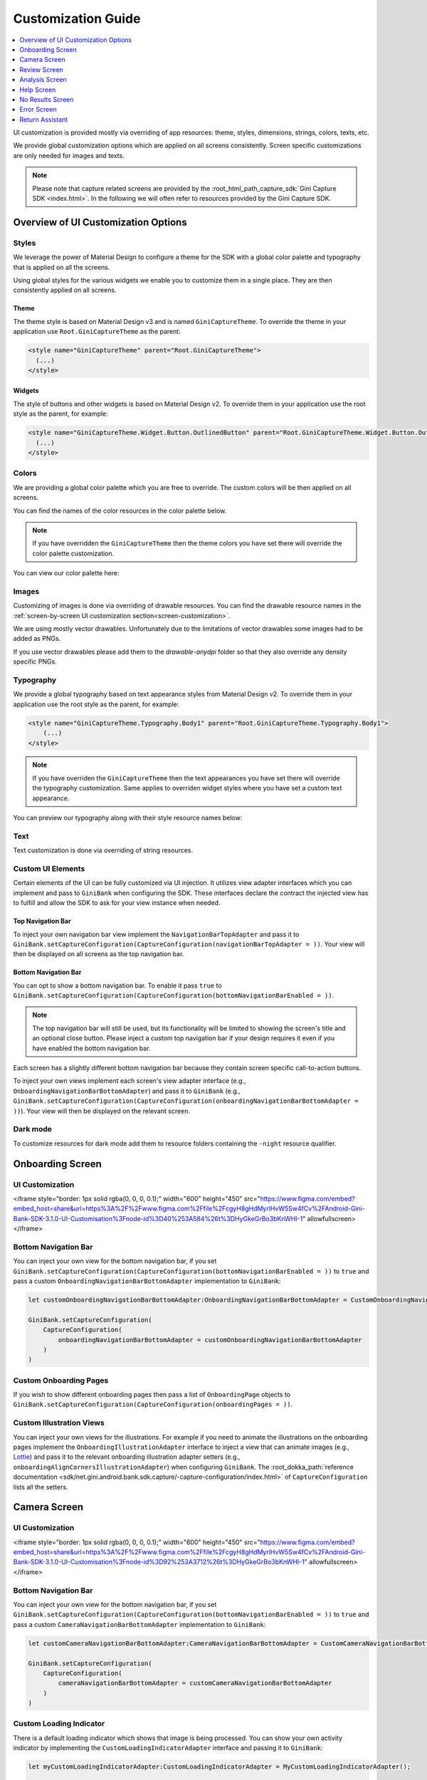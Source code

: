 Customization Guide
===================

..
  Headers:
  h1 =====
  h2 -----
  h3 ~~~~~
  h4 +++++
  h5 ^^^^^

.. contents::
   :depth: 1
   :local:

UI customization is provided mostly via overriding of app resources: theme, styles, dimensions, strings,
colors, texts, etc.

We provide global customization options which are applied on all screens consistently. Screen specific customizations
are only needed for images and texts.

.. note::

    Please note that capture related screens are provided by the :root_html_path_capture_sdk:`Gini Capture SDK
    <index.html>`. In the following we will often refer to resources provided by the Gini Capture SDK.

Overview of UI Customization Options
------------------------------------

Styles
~~~~~

We leverage the power of Material Design to configure a theme for the SDK with a global color palette and typography
that is applied on all the screens. 

Using global styles for the various widgets we enable you to customize them in a single place. They are then
consistently applied on all screens.

Theme
+++++

The theme style is based on Material Design v3 and is named ``GiniCaptureTheme``. To override the theme in your
application use ``Root.GiniCaptureTheme`` as the parent:

.. code-block:: xml

    <style name="GiniCaptureTheme" parent="Root.GiniCaptureTheme">
      (...)
    </style>

Widgets
+++++++

The style of buttons and other widgets is based on Material Design v2. To override them in your application use the
root style as the parent, for example:

.. code-block:: xml

    <style name="GiniCaptureTheme.Widget.Button.OutlinedButton" parent="Root.GiniCaptureTheme.Widget.Button.OutlinedButton">
      (...)
    </style>

Colors
~~~~~~

We are providing a global color palette which you are free to override. The custom colors will be then applied on all screens.

You can find the names of the color resources in the color palette below.

.. note::

    If you have overridden the ``GiniCaptureTheme`` then the theme colors you have set there will override the color
    palette customization.

You can view our color palette here:

.. raw:: html

    <iframe style="border: 1px solid rgba(0, 0, 0, 0.1);" width="600" height="450"
    src="https://www.figma.com/embed?embed_host=share&url=https%3A%2F%2Fwww.figma.com%2Ffile%2FcgyH8gHdMyrlHvW5Sw4fCv%2FAndroid-Gini-Bank-SDK-3.1.0-UI-Customisation%3Fnode-id%3D40%253A491%26t%3DHyGkeGrBo3bKnWHI-1"
    allowfullscreen></iframe>

Images
~~~~~~

Customizing of images is done via overriding of drawable resources. You can find the drawable
resource names in the :ref:`screen-by-screen UI customization section<screen-customization>`.

We are using mostly vector drawables. Unfortunately due to the limitations of vector drawables some images had to be
added as PNGs.

If you use vector drawables please add them to the `drawable-anydpi` folder so that they also override any density
specific PNGs.

Typography
~~~~~~~~~~

We provide a global typography based on text appearance styles from Material Design v2. To override them in your
application use the root style as the parent, for example:

.. code-block:: xml

    <style name="GiniCaptureTheme.Typography.Body1" parent="Root.GiniCaptureTheme.Typography.Body1">
        (...)
    </style>

.. note::

  If you have overriden the ``GiniCaptureTheme`` then the text appearances you have set there will override the
  typography customization. Same applies to overriden widget styles where you have set a custom text appearance.

You can preview our typography along with their style resource names below:

.. raw:: html

    <iframe style="border: 1px solid rgba(0, 0, 0, 0.1);" width="600" height="450"
    src="https://www.figma.com/embed?embed_host=share&url=https%3A%2F%2Fwww.figma.com%2Ffile%2FcgyH8gHdMyrlHvW5Sw4fCv%2FAndroid-Gini-Bank-SDK-3.1.0-UI-Customisation%3Fnode-id%3D40%253A492%26t%3DHyGkeGrBo3bKnWHI-1"
    allowfullscreen></iframe>

Text
~~~~

Text customization is done via overriding of string resources.

Custom UI Elements
~~~~~~~~~~~~~~~~~~

Certain elements of the UI can be fully customized via UI injection. It utilizes view adapter interfaces which you
can implement and pass to ``GiniBank`` when configuring the SDK. These interfaces declare the contract the injected
view has to fulfill and allow the SDK to ask for your view instance when needed.

Top Navigation Bar
++++++++++++++++++

To inject your own navigation bar view implement the ``NavigationBarTopAdapter`` and pass it to
``GiniBank.setCaptureConfiguration(CaptureConfiguration(navigationBarTopAdapter = ))``. Your view will then be displayed
on all screens as the top navigation bar.

Bottom Navigation Bar
+++++++++++++++++++++

You can opt to show a bottom navigation bar. To enable it pass ``true`` to
``GiniBank.setCaptureConfiguration(CaptureConfiguration(bottomNavigationBarEnabled = ))``.

.. note::

    The top navigation bar will still be used, but its functionality will be limited to showing the screen's title and
    an optional close button. Please inject a custom top navigation bar if your design requires it even if you have
    enabled the bottom navigation bar.

Each screen has a slightly different bottom navigation bar because they contain screen specific call-to-action buttons.

To inject your own views implement each screen's view adapter interface (e.g., ``OnboardingNavigationBarBottomAdapter``)
and pass it to ``GiniBank`` (e.g., ``GiniBank.setCaptureConfiguration(CaptureConfiguration(onboardingNavigationBarBottomAdapter = ))``). Your
view will then be displayed on the relevant screen.

Dark mode
~~~~~~~~~

To customize resources for dark mode add them to resource folders containing the ``-night`` resource qualifier.

.. _screen-customization:

Onboarding Screen
----

UI Customization
~~~~~~~~~~~~~~~~

.. raw:: html

<iframe style="border: 1px solid rgba(0, 0, 0, 0.1);" width="600" height="450"
src="https://www.figma.com/embed?embed_host=share&url=https%3A%2F%2Fwww.figma.com%2Ffile%2FcgyH8gHdMyrlHvW5Sw4fCv%2FAndroid-Gini-Bank-SDK-3.1.0-UI-Customisation%3Fnode-id%3D40%253A584%26t%3DHyGkeGrBo3bKnWHI-1"
allowfullscreen></iframe>

Bottom Navigation Bar
~~~~~~~~~~~~~~~~~~~~~

You can inject your own view for the bottom navigation bar, if you set
``GiniBank.setCaptureConfiguration(CaptureConfiguration(bottomNavigationBarEnabled = ))`` to ``true`` and pass a custom
``OnboardingNavigationBarBottomAdapter`` implementation to ``GiniBank``:

.. code-block:: java

    let customOnboardingNavigationBarBottomAdapter:OnboardingNavigationBarBottomAdapter = CustomOnboardingNavigationBarBottomAdapter();

    GiniBank.setCaptureConfiguration(
        CaptureConfiguration(
            onboardingNavigationBarBottomAdapter = customOnboardingNavigationBarBottomAdapter
        )
    )

Custom Onboarding Pages
~~~~~~~~~~~~~~~~~~~~~~~

If you wish to show different onboarding pages then pass a list of ``OnboardingPage`` objects to
``GiniBank.setCaptureConfiguration(CaptureConfiguration(onboardingPages = ))``.

Custom Illustration Views
~~~~~~~~~~~~~~~~~~~~~~~~~

You can inject your own views for the illustrations. For example if you need to animate the illustrations on the
onboarding pages implement the ``OnboardingIllustrationAdapter`` interface to inject a view that can animate images
(e.g., `Lottie <https://github.com/airbnb/lottie-android>`_) and pass it to the relevant onboarding illustration adapter
setters (e.g., ``onboardingAlignCornersIllustrationAdapter``) when configuring ``GiniBank``. The
:root_dokka_path:`reference documentation <sdk/net.gini.android.bank.sdk.capture/-capture-configuration/index.html>` of
``CaptureConfiguration`` lists all the setters.

Camera Screen
----

UI Customization
~~~~~~~~~~~~~~~~

.. raw:: html

<iframe style="border: 1px solid rgba(0, 0, 0, 0.1);" width="600" height="450"
src="https://www.figma.com/embed?embed_host=share&url=https%3A%2F%2Fwww.figma.com%2Ffile%2FcgyH8gHdMyrlHvW5Sw4fCv%2FAndroid-Gini-Bank-SDK-3.1.0-UI-Customisation%3Fnode-id%3D92%253A3712%26t%3DHyGkeGrBo3bKnWHI-1"
allowfullscreen></iframe>

Bottom Navigation Bar
~~~~~~~~~~~~~~~~~~~~~

You can inject your own view for the bottom navigation bar, if you set
``GiniBank.setCaptureConfiguration(CaptureConfiguration(bottomNavigationBarEnabled = ))`` to ``true`` and pass a custom
``CameraNavigationBarBottomAdapter`` implementation to ``GiniBank``:

.. code-block:: java

    let customCameraNavigationBarBottomAdapter:CameraNavigationBarBottomAdapter = CustomCameraNavigationBarBottomAdapter();

    GiniBank.setCaptureConfiguration(
        CaptureConfiguration(
            cameraNavigationBarBottomAdapter = customCameraNavigationBarBottomAdapter
        )
    )

Custom Loading Indicator
~~~~~~~~~~~~~~~~~~~~~~~~

There is a default loading indicator which shows that image is being processed. You can show your own activity indicator
by implementing the ``CustomLoadingIndicatorAdapter`` interface and passing it to ``GiniBank``:

.. code-block:: java

    let myCustomLoadingIndicatorAdapter:CustomLoadingIndicatorAdapter = MyCustomLoadingIndicatorAdapter();

    GiniBank.setCaptureConfiguration(
        CaptureConfiguration(
            customLoadingIndicatorAdapter = myCustomLoadingIndicatorAdapter
        )
    )

Review Screen
----

UI Customization
~~~~~~~~~~~~~~~~

.. raw:: html

    <iframe style="border: 1px solid rgba(0, 0, 0, 0.1);" width="600" height="450"
    src="https://www.figma.com/embed?embed_host=share&url=https%3A%2F%2Fwww.figma.com%2Ffile%2FcgyH8gHdMyrlHvW5Sw4fCv%2FAndroid-Gini-Bank-SDK-3.1.0-UI-Customisation%3Fnode-id%3D143%253A4156%26t%3DHyGkeGrBo3bKnWHI-1"
    allowfullscreen></iframe>

Bottom Navigation Bar
~~~~~~~~~~~~~~~~~~~~~

You can inject your own view for the bottom navigation bar, if you set
``GiniBank.setCaptureConfiguration(CaptureConfiguration(bottomNavigationBarEnabled = ))`` to ``true`` and pass a custom
``ReviewNavigationBarBottomAdapter`` implementation to ``GiniBank``:

.. code-block:: java

    let customReviewNavigationBarBottomAdapter:ReviewNavigationBarBottomAdapter = CustomReviewNavigationBarBottomAdapter();

    GiniBank.setCaptureConfiguration(
        CaptureConfiguration(
            reviewNavigationBarBottomAdapter = customReviewNavigationBarBottomAdapter
        )
    )

Custom "Process" Button Loading Indicator 
~~~~~~~~~~~~~~~~~~~~~~~~~~~~~~~~~~~~~~~~~

There is a default loading indicator on the "Process" button which shows that the upload is in progress. You can show
your own activity indicator by implementing the ``OnButtonLoadingIndicatorAdapter`` interface and passing it to
``GiniBank``:

.. code-block:: java

    let customOnButtonLoadingIndicatorAdapter:OnButtonLoadingIndicatorAdapter = CustomOnButtonLoadingIndicatorAdapter();

    GiniBank.setCaptureConfiguration(
        CaptureConfiguration(
            onButtonLoadingIndicatorAdapter = customOnButtonLoadingIndicatorAdapter
        )
    )

Analysis Screen
----

UI Customization
~~~~~~~~~~~~~~~~

.. raw:: html

    <iframe style="border: 1px solid rgba(0, 0, 0, 0.1);" width="600" height="450"
    src="https://www.figma.com/embed?embed_host=share&url=https%3A%2F%2Fwww.figma.com%2Ffile%2FcgyH8gHdMyrlHvW5Sw4fCv%2FAndroid-Gini-Bank-SDK-3.1.0-UI-Customisation%3Fnode-id%3D7%253A18496%26t%3DHyGkeGrBo3bKnWHI-1"
    allowfullscreen></iframe>

.. note::

    This screen does not show a bottom navigation bar even if the value passed to ``GiniBank.setCaptureConfiguration(CaptureConfiguration(bottomNavigationBarEnabled = ))`` is ``true``.

Custom Loading Indicator
~~~~~~~~~~~~~~~~~~~~~~~~

You can show a customized activity indicator on this screen. You can pass your custom ``CustomLoadingIndicatorAdapter`` implementation to
``GiniBank`` :

.. code-block:: java

    let myCustomOnButtonLoadingIndicatorAdapter:CustomLoadingIndicatorAdapter = MyCustomLoadingIndicatorAdapter();

    GiniBank.setCaptureConfiguration(
        CaptureConfiguration(
            customLoadingIndicatorAdapter = myCustomOnButtonLoadingIndicatorAdapter
        )
    )

Help Screen
----

UI Customization
~~~~~~~~~~~~~~~~

.. raw:: html

    <iframe style="border: 1px solid rgba(0, 0, 0, 0.1);" width="600" height="450"
    src="https://www.figma.com/embed?embed_host=share&url=https%3A%2F%2Fwww.figma.com%2Ffile%2FcgyH8gHdMyrlHvW5Sw4fCv%2FAndroid-Gini-Bank-SDK-3.1.0-UI-Customisation%3Fnode-id%3D9%253A4645%26t%3DHyGkeGrBo3bKnWHI-1"
    allowfullscreen></iframe>

Bottom Navigation Bar
~~~~~~~~~~~~~~~~~~~~~

You can inject your own view for the bottom navigation bar, if you set
``GiniBank.setCaptureConfiguration(CaptureConfiguration(bottomNavigationBarEnabled = ))`` to ``true`` and pass a custom
``HelpNavigationBarBottomAdapter`` implementation to ``GiniBank``:

.. code-block:: java

    let customHelpNavigationBarBottomAdapter:HelpNavigationBarBottomAdapter = CustomHelpNavigationBarBottomAdapter();

    GiniBank.setCaptureConfiguration(
        CaptureConfiguration(
            helpNavigationBarBottomAdapter = customHelpNavigationBarBottomAdapter
        )
    )

Custom Help Screens
~~~~~~~~~~~~~~~~~~~

You can show your own help screens. They will be appended to the list on the main help screen.

You can pass the title and activity for each screen to ``GiniBank`` using a list of ``HelpItem.Custom`` objects:

.. code-block:: java

    val customHelpItems: MutableList<HelpItem.Custom> = ArrayList()

    customHelpItems.add(
        HelpItem.Custom(
            R.string.custom_help_screen_title,
            Intent(this, CustomHelpActivity::class.java)
        )
    )
    
    GiniBank.setCaptureConfiguration(
        CaptureConfiguration(
            customHelpItems = customHelpItems
        )
    )

No Results Screen
-----------------

UI Customization
~~~~~~~~~~~~~~~~

.. raw:: html

    <iframe style="border: 1px solid rgba(0, 0, 0, 0.1);" width="600" height="450"
    src="https://www.figma.com/embed?embed_host=share&url=https%3A%2F%2Fwww.figma.com%2Ffile%2FcgyH8gHdMyrlHvW5Sw4fCv%2FAndroid-Gini-Bank-SDK-3.1.0-UI-Customisation%3Fnode-id%3D10%253A2540%26t%3DHyGkeGrBo3bKnWHI-1"
    allowfullscreen></iframe>

Error Screen
------------

UI Customization
~~~~~~~~~~~~~~~~

.. raw:: html

    <iframe style="border: 1px solid rgba(0, 0, 0, 0.1);" width="600" height="450"
    src="https://www.figma.com/embed?embed_host=share&url=https%3A%2F%2Fwww.figma.com%2Ffile%2FcgyH8gHdMyrlHvW5Sw4fCv%2FAndroid-Gini-Bank-SDK-3.1.0-UI-Customisation%3Fnode-id%3D9%253A5075%26t%3DHyGkeGrBo3bKnWHI-1"
    allowfullscreen></iframe>

Return Assistant
----------------

Digital Invoice Onboarding Screen
~~~~~~~~~~~~~~~~~~~~~~~~~~~~~~~~~

UI Customization
++++++++++++++++

.. raw:: html

    <iframe style="border: 1px solid rgba(0, 0, 0, 0.1);" width="600" height="450"
    src="https://www.figma.com/embed?embed_host=share&url=https%3A%2F%2Fwww.figma.com%2Ffile%2FcgyH8gHdMyrlHvW5Sw4fCv%2FAndroid-Gini-Bank-SDK-3.1.0-UI-Customisation%3Fnode-id%3D3243%253A6523%26t%3DHyGkeGrBo3bKnWHI-1"
    allowfullscreen></iframe>

Bottom Navigation Bar
+++++++++++++++++++++

You can inject your own view for the bottom navigation bar, if you set
``GiniBank.setCaptureConfiguration(CaptureConfiguration(bottomNavigationBarEnabled = ))`` to ``true`` and pass a custom
``DigitalInvoiceOnboardingNavigationBarBottomAdapter`` implementation to ``GiniBank``:

.. code-block:: java

    let customBottomNavigationBar: DigitalInvoiceOnboardingNavigationBarBottomAdapter = CustomDigitalInvoiceOnboardingNavigationBarBottomAdapter();

    GiniBank.digitalInvoiceOnboardingNavigationBarBottomAdapter = customBottomNavigationBar

Custom Illustration View
++++++++++++++++++++++++

You can inject your own view for the illustrations. For example if you need to animate the illustration on the
onboarding page implement the ``OnboardingIllustrationAdapter`` interface to inject a view that can animate images
(e.g., `Lottie <https://github.com/airbnb/lottie-android>`_) and pass it to ``GiniBank``:

.. code-block:: java

    let customIllustration: OnboardingIllustrationAdapter = CustomDigitalInvoiceOnboardingIllustrationAdapter();

    GiniBank.digitalInvoiceOnboardingIllustrationAdapter = customIllustration

Digital Invoice Help Screen
~~~~~~~~~~~~~~~~~~~~~~~~~~~

UI Customization
++++++++++++++++

.. raw:: html

    <iframe style="border: 1px solid rgba(0, 0, 0, 0.1);" width="600" height="450"
    src="https://www.figma.com/embed?embed_host=share&url=https%3A%2F%2Fwww.figma.com%2Ffile%2FcgyH8gHdMyrlHvW5Sw4fCv%2FAndroid-Gini-Bank-SDK-3.1.0-UI-Customisation%3Fnode-id%3D3513%253A5595%26t%3DHyGkeGrBo3bKnWHI-1"
    allowfullscreen></iframe>

Bottom Navigation Bar
+++++++++++++++++++++

You can inject your own view for the bottom navigation bar, if you set
``GiniBank.setCaptureConfiguration(CaptureConfiguration(bottomNavigationBarEnabled = ))`` to ``true`` and pass a custom
``DigitalInvoiceOnboardingNavigationBarBottomAdapter`` implementation to ``GiniBank``:

.. code-block:: java

    let customBottomNavigationBar: DigitalInvoiceHelpNavigationBarBottomAdapter = CustomDigitalInvoiceHelpNavigationBarBottomAdapter();

    GiniBank.digitalInvoiceHelpNavigationBarBottomAdapter = customBottomNavigationBar


Digital Invoice Overview Screen
~~~~~~~~~~~~~~~~~~~~~~~~~~~~~~~

UI Customization
++++++++++++++++

.. raw:: html

    <iframe style="border: 1px solid rgba(0, 0, 0, 0.1);" width="600" height="450"
    src="https://www.figma.com/embed?embed_host=share&url=https%3A%2F%2Fwww.figma.com%2Ffile%2FcgyH8gHdMyrlHvW5Sw4fCv%2FAndroid-Gini-Bank-SDK-3.1.0-UI-Customisation%3Fnode-id%3D3688%253A6085%26t%3DHyGkeGrBo3bKnWHI-1"
    allowfullscreen></iframe>

Bottom Navigation Bar
+++++++++++++++++++++

You can inject your own view for the bottom navigation bar, if you set
``GiniBank.setCaptureConfiguration(CaptureConfiguration(bottomNavigationBarEnabled = ))`` to ``true`` and pass a custom
``DigitalInvoiceNavigationBarBottomAdapter`` implementation to ``GiniBank``:

.. code-block:: java

    let customBottomNavigationBar: DigitalInvoiceNavigationBarBottomAdapter = CustomDigitalInvoiceNavigationBarBottomAdapter();

    GiniBank.digitalInvoiceNavigationBarBottomAdapter = customBottomNavigationBar


Digital Invoice Edit Article Screen
~~~~~~~~~~~~~~~~~~~~~~~~~~~~~~~~~~~~~

UI Customization
++++++++++++++++

.. raw:: html

    <iframe style="border: 1px solid rgba(0, 0, 0, 0.1);" width="600" height="450"
    src="https://www.figma.com/embed?embed_host=share&url=https%3A%2F%2Fwww.figma.com%2Ffile%2FcgyH8gHdMyrlHvW5Sw4fCv%2FAndroid-Gini-Bank-SDK-3.1.0-UI-Customisation%3Fnode-id%3D3688%253A7453%26t%3DHyGkeGrBo3bKnWHI-1"
    allowfullscreen></iframe>
